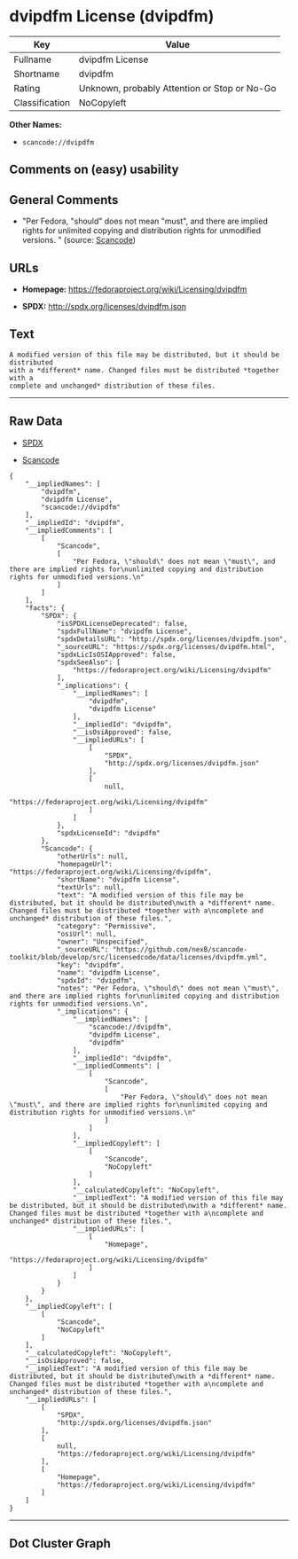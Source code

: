 * dvipdfm License (dvipdfm)

| Key              | Value                                          |
|------------------+------------------------------------------------|
| Fullname         | dvipdfm License                                |
| Shortname        | dvipdfm                                        |
| Rating           | Unknown, probably Attention or Stop or No-Go   |
| Classification   | NoCopyleft                                     |

*Other Names:*

- =scancode://dvipdfm=

** Comments on (easy) usability

** General Comments

- "Per Fedora, "should" does not mean "must", and there are implied
  rights for unlimited copying and distribution rights for unmodified
  versions. " (source:
  [[https://github.com/nexB/scancode-toolkit/blob/develop/src/licensedcode/data/licenses/dvipdfm.yml][Scancode]])

** URLs

- *Homepage:* https://fedoraproject.org/wiki/Licensing/dvipdfm

- *SPDX:* http://spdx.org/licenses/dvipdfm.json

** Text

#+BEGIN_EXAMPLE
  A modified version of this file may be distributed, but it should be distributed
  with a *different* name. Changed files must be distributed *together with a
  complete and unchanged* distribution of these files.
#+END_EXAMPLE

--------------

** Raw Data

- [[https://spdx.org/licenses/dvipdfm.html][SPDX]]

- [[https://github.com/nexB/scancode-toolkit/blob/develop/src/licensedcode/data/licenses/dvipdfm.yml][Scancode]]

#+BEGIN_EXAMPLE
  {
      "__impliedNames": [
          "dvipdfm",
          "dvipdfm License",
          "scancode://dvipdfm"
      ],
      "__impliedId": "dvipdfm",
      "__impliedComments": [
          [
              "Scancode",
              [
                  "Per Fedora, \"should\" does not mean \"must\", and there are implied rights for\nunlimited copying and distribution rights for unmodified versions.\n"
              ]
          ]
      ],
      "facts": {
          "SPDX": {
              "isSPDXLicenseDeprecated": false,
              "spdxFullName": "dvipdfm License",
              "spdxDetailsURL": "http://spdx.org/licenses/dvipdfm.json",
              "_sourceURL": "https://spdx.org/licenses/dvipdfm.html",
              "spdxLicIsOSIApproved": false,
              "spdxSeeAlso": [
                  "https://fedoraproject.org/wiki/Licensing/dvipdfm"
              ],
              "_implications": {
                  "__impliedNames": [
                      "dvipdfm",
                      "dvipdfm License"
                  ],
                  "__impliedId": "dvipdfm",
                  "__isOsiApproved": false,
                  "__impliedURLs": [
                      [
                          "SPDX",
                          "http://spdx.org/licenses/dvipdfm.json"
                      ],
                      [
                          null,
                          "https://fedoraproject.org/wiki/Licensing/dvipdfm"
                      ]
                  ]
              },
              "spdxLicenseId": "dvipdfm"
          },
          "Scancode": {
              "otherUrls": null,
              "homepageUrl": "https://fedoraproject.org/wiki/Licensing/dvipdfm",
              "shortName": "dvipdfm License",
              "textUrls": null,
              "text": "A modified version of this file may be distributed, but it should be distributed\nwith a *different* name. Changed files must be distributed *together with a\ncomplete and unchanged* distribution of these files.",
              "category": "Permissive",
              "osiUrl": null,
              "owner": "Unspecified",
              "_sourceURL": "https://github.com/nexB/scancode-toolkit/blob/develop/src/licensedcode/data/licenses/dvipdfm.yml",
              "key": "dvipdfm",
              "name": "dvipdfm License",
              "spdxId": "dvipdfm",
              "notes": "Per Fedora, \"should\" does not mean \"must\", and there are implied rights for\nunlimited copying and distribution rights for unmodified versions.\n",
              "_implications": {
                  "__impliedNames": [
                      "scancode://dvipdfm",
                      "dvipdfm License",
                      "dvipdfm"
                  ],
                  "__impliedId": "dvipdfm",
                  "__impliedComments": [
                      [
                          "Scancode",
                          [
                              "Per Fedora, \"should\" does not mean \"must\", and there are implied rights for\nunlimited copying and distribution rights for unmodified versions.\n"
                          ]
                      ]
                  ],
                  "__impliedCopyleft": [
                      [
                          "Scancode",
                          "NoCopyleft"
                      ]
                  ],
                  "__calculatedCopyleft": "NoCopyleft",
                  "__impliedText": "A modified version of this file may be distributed, but it should be distributed\nwith a *different* name. Changed files must be distributed *together with a\ncomplete and unchanged* distribution of these files.",
                  "__impliedURLs": [
                      [
                          "Homepage",
                          "https://fedoraproject.org/wiki/Licensing/dvipdfm"
                      ]
                  ]
              }
          }
      },
      "__impliedCopyleft": [
          [
              "Scancode",
              "NoCopyleft"
          ]
      ],
      "__calculatedCopyleft": "NoCopyleft",
      "__isOsiApproved": false,
      "__impliedText": "A modified version of this file may be distributed, but it should be distributed\nwith a *different* name. Changed files must be distributed *together with a\ncomplete and unchanged* distribution of these files.",
      "__impliedURLs": [
          [
              "SPDX",
              "http://spdx.org/licenses/dvipdfm.json"
          ],
          [
              null,
              "https://fedoraproject.org/wiki/Licensing/dvipdfm"
          ],
          [
              "Homepage",
              "https://fedoraproject.org/wiki/Licensing/dvipdfm"
          ]
      ]
  }
#+END_EXAMPLE

--------------

** Dot Cluster Graph

[[../dot/dvipdfm.svg]]